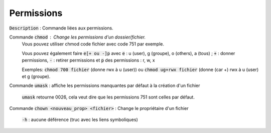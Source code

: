 ======================================
Permissions
======================================

:code:`Description` : Commande liées aux permissions.

Commande :code:`chmod` : Change les permissions d'un dossier/fichier.
	Vous pouvez utiliser chmod code fichier avec code 751 par exemple.

	Vous pouvez également faire :code:`e[+ ou -]p` avec :code:`e` : u (user), g (groupe), o (others), a (tous) ;
	:code:`+` : donner permissions, :code:`-` : retirer permissions et :code:`p` des permissions : r, w, x

	Exemples: :code:`chmod 700 fichier` (donne rwx à u (user))
	ou :code:`chmod ug+rwx fichier` (donne (car +) rwx à u (user) et g (groupe).

Commande :code:`umask` : affiche les permissions manquantes par défaut à la création d'un fichier

	:code:`umask` retourne 0026, cela veut dire que les permissions 751 sont celles par défaut.

Commande :code:`chown <nouveau_prop> <fichier>` : Change le propriétaire d'un fichier

	:code:`-h` : aucune déférence (truc avec les liens symboliques)
